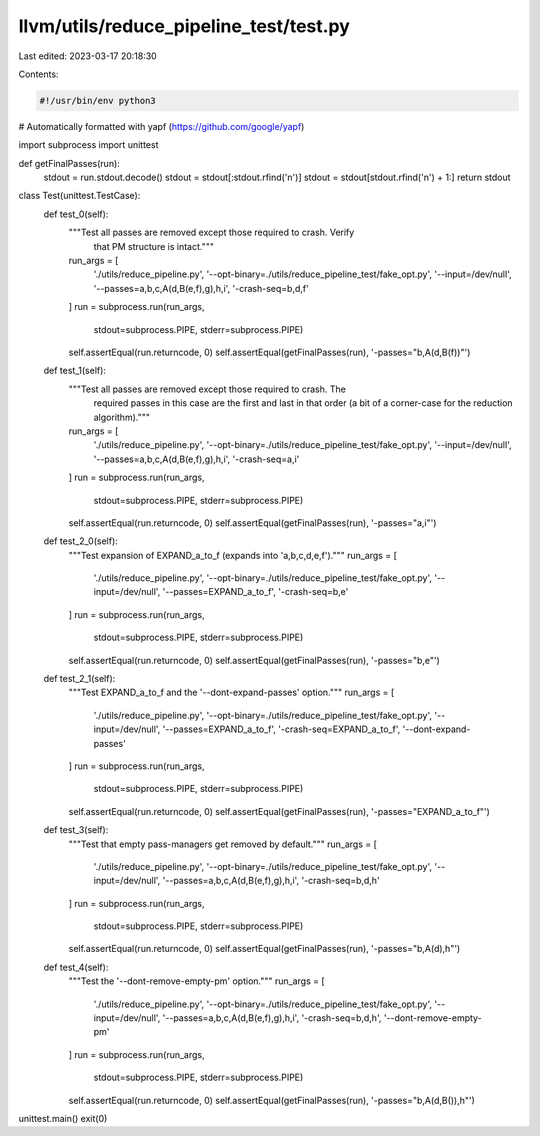 llvm/utils/reduce_pipeline_test/test.py
=======================================

Last edited: 2023-03-17 20:18:30

Contents:

.. code-block:: py

    #!/usr/bin/env python3

# Automatically formatted with yapf (https://github.com/google/yapf)

import subprocess
import unittest


def getFinalPasses(run):
    stdout = run.stdout.decode()
    stdout = stdout[:stdout.rfind('\n')]
    stdout = stdout[stdout.rfind('\n') + 1:]
    return stdout


class Test(unittest.TestCase):
    def test_0(self):
        """Test all passes are removed except those required to crash. Verify
           that PM structure is intact."""
        run_args = [
            './utils/reduce_pipeline.py',
            '--opt-binary=./utils/reduce_pipeline_test/fake_opt.py',
            '--input=/dev/null', '--passes=a,b,c,A(d,B(e,f),g),h,i',
            '-crash-seq=b,d,f'
        ]
        run = subprocess.run(run_args,
                             stdout=subprocess.PIPE,
                             stderr=subprocess.PIPE)
        self.assertEqual(run.returncode, 0)
        self.assertEqual(getFinalPasses(run), '-passes="b,A(d,B(f))"')

    def test_1(self):
        """Test all passes are removed except those required to crash. The
           required passes in this case are the first and last in that order
           (a bit of a corner-case for the reduction algorithm)."""
        run_args = [
            './utils/reduce_pipeline.py',
            '--opt-binary=./utils/reduce_pipeline_test/fake_opt.py',
            '--input=/dev/null', '--passes=a,b,c,A(d,B(e,f),g),h,i',
            '-crash-seq=a,i'
        ]
        run = subprocess.run(run_args,
                             stdout=subprocess.PIPE,
                             stderr=subprocess.PIPE)
        self.assertEqual(run.returncode, 0)
        self.assertEqual(getFinalPasses(run), '-passes="a,i"')

    def test_2_0(self):
        """Test expansion of EXPAND_a_to_f (expands into 'a,b,c,d,e,f')."""
        run_args = [
            './utils/reduce_pipeline.py',
            '--opt-binary=./utils/reduce_pipeline_test/fake_opt.py',
            '--input=/dev/null', '--passes=EXPAND_a_to_f', '-crash-seq=b,e'
        ]
        run = subprocess.run(run_args,
                             stdout=subprocess.PIPE,
                             stderr=subprocess.PIPE)
        self.assertEqual(run.returncode, 0)
        self.assertEqual(getFinalPasses(run), '-passes="b,e"')

    def test_2_1(self):
        """Test EXPAND_a_to_f and the '--dont-expand-passes' option."""
        run_args = [
            './utils/reduce_pipeline.py',
            '--opt-binary=./utils/reduce_pipeline_test/fake_opt.py',
            '--input=/dev/null', '--passes=EXPAND_a_to_f',
            '-crash-seq=EXPAND_a_to_f', '--dont-expand-passes'
        ]
        run = subprocess.run(run_args,
                             stdout=subprocess.PIPE,
                             stderr=subprocess.PIPE)
        self.assertEqual(run.returncode, 0)
        self.assertEqual(getFinalPasses(run), '-passes="EXPAND_a_to_f"')

    def test_3(self):
        """Test that empty pass-managers get removed by default."""
        run_args = [
            './utils/reduce_pipeline.py',
            '--opt-binary=./utils/reduce_pipeline_test/fake_opt.py',
            '--input=/dev/null', '--passes=a,b,c,A(d,B(e,f),g),h,i',
            '-crash-seq=b,d,h'
        ]
        run = subprocess.run(run_args,
                             stdout=subprocess.PIPE,
                             stderr=subprocess.PIPE)
        self.assertEqual(run.returncode, 0)
        self.assertEqual(getFinalPasses(run), '-passes="b,A(d),h"')

    def test_4(self):
        """Test the '--dont-remove-empty-pm' option."""
        run_args = [
            './utils/reduce_pipeline.py',
            '--opt-binary=./utils/reduce_pipeline_test/fake_opt.py',
            '--input=/dev/null', '--passes=a,b,c,A(d,B(e,f),g),h,i',
            '-crash-seq=b,d,h', '--dont-remove-empty-pm'
        ]
        run = subprocess.run(run_args,
                             stdout=subprocess.PIPE,
                             stderr=subprocess.PIPE)
        self.assertEqual(run.returncode, 0)
        self.assertEqual(getFinalPasses(run), '-passes="b,A(d,B()),h"')


unittest.main()
exit(0)


